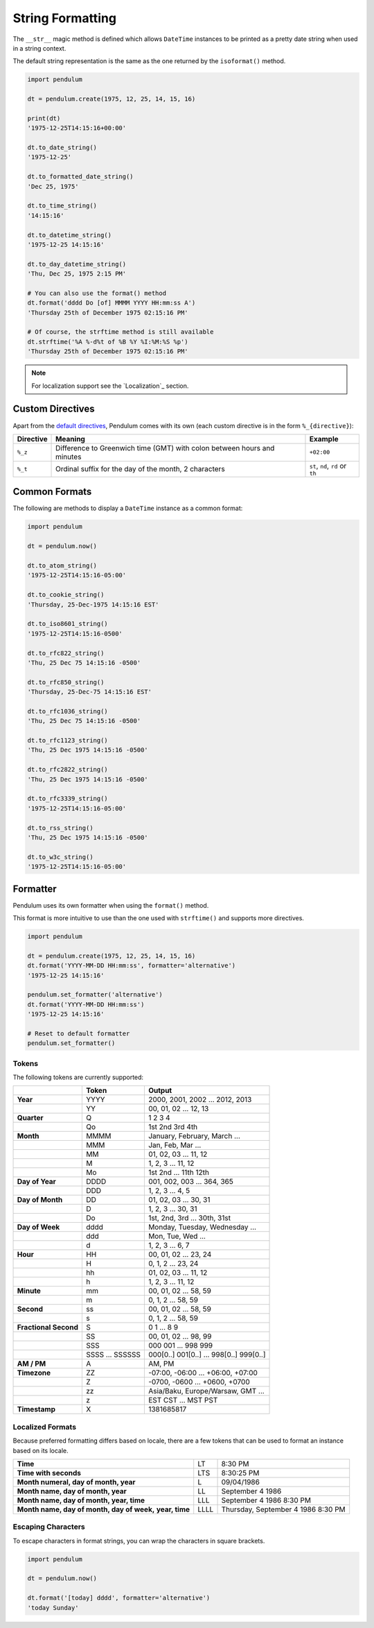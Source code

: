 String Formatting
=================

The ``__str__`` magic method is defined which allows ``DateTime`` instances to be printed
as a pretty date string when used in a string context.

The default string representation is the same as the one returned by the ``isoformat()`` method.

.. code-block:: python

    import pendulum

    dt = pendulum.create(1975, 12, 25, 14, 15, 16)

    print(dt)
    '1975-12-25T14:15:16+00:00'

    dt.to_date_string()
    '1975-12-25'

    dt.to_formatted_date_string()
    'Dec 25, 1975'

    dt.to_time_string()
    '14:15:16'

    dt.to_datetime_string()
    '1975-12-25 14:15:16'

    dt.to_day_datetime_string()
    'Thu, Dec 25, 1975 2:15 PM'

    # You can also use the format() method
    dt.format('dddd Do [of] MMMM YYYY HH:mm:ss A')
    'Thursday 25th of December 1975 02:15:16 PM'

    # Of course, the strftime method is still available
    dt.strftime('%A %-d%t of %B %Y %I:%M:%S %p')
    'Thursday 25th of December 1975 02:15:16 PM'

.. note::

    For localization support see the `Localization`_ section.

Custom Directives
-----------------

Apart from the `default directives <https://docs.python.org/3.5/library/time.html#time.strftime>`_,
Pendulum comes with its own (each custom directive is in the form ``%_{directive}``):

===========  ======================================================================== =================================
Directive    Meaning                                                                  Example
===========  ======================================================================== =================================
``%_z``      Difference to Greenwich time (GMT) with colon between hours and minutes  ``+02:00``
``%_t``      Ordinal suffix for the day of the month, 2 characters                    ``st``, ``nd``, ``rd`` or ``th``
===========  ======================================================================== =================================

Common Formats
--------------

The following are methods to display a ``DateTime`` instance as a common format:

.. code-block:: python

    import pendulum

    dt = pendulum.now()

    dt.to_atom_string()
    '1975-12-25T14:15:16-05:00'

    dt.to_cookie_string()
    'Thursday, 25-Dec-1975 14:15:16 EST'

    dt.to_iso8601_string()
    '1975-12-25T14:15:16-0500'

    dt.to_rfc822_string()
    'Thu, 25 Dec 75 14:15:16 -0500'

    dt.to_rfc850_string()
    'Thursday, 25-Dec-75 14:15:16 EST'

    dt.to_rfc1036_string()
    'Thu, 25 Dec 75 14:15:16 -0500'

    dt.to_rfc1123_string()
    'Thu, 25 Dec 1975 14:15:16 -0500'

    dt.to_rfc2822_string()
    'Thu, 25 Dec 1975 14:15:16 -0500'

    dt.to_rfc3339_string()
    '1975-12-25T14:15:16-05:00'

    dt.to_rss_string()
    'Thu, 25 Dec 1975 14:15:16 -0500'

    dt.to_w3c_string()
    '1975-12-25T14:15:16-05:00'

Formatter
---------

Pendulum uses its own formatter when using the ``format()`` method.

This format is more intuitive to use than the one used with ``strftime()``
and supports more directives.

.. code-block:: python

    import pendulum

    dt = pendulum.create(1975, 12, 25, 14, 15, 16)
    dt.format('YYYY-MM-DD HH:mm:ss', formatter='alternative')
    '1975-12-25 14:15:16'

    pendulum.set_formatter('alternative')
    dt.format('YYYY-MM-DD HH:mm:ss')
    '1975-12-25 14:15:16'

    # Reset to default formatter
    pendulum.set_formatter()

Tokens
~~~~~~

The following tokens are currently supported:


+--------------------------------+--------------+-------------------------------------------+
|                                |Token         |Output                                     |
+================================+==============+===========================================+
|**Year**                        |YYYY          |2000, 2001, 2002 ... 2012, 2013            |
+--------------------------------+--------------+-------------------------------------------+
|                                |YY            |00, 01, 02 ... 12, 13                      |
+--------------------------------+--------------+-------------------------------------------+
|**Quarter**                     |Q             |1 2 3 4                                    |
+--------------------------------+--------------+-------------------------------------------+
|                                |Qo            |1st 2nd 3rd 4th                            |
+--------------------------------+--------------+-------------------------------------------+
|**Month**                       |MMMM          |January, February, March ...               |
+--------------------------------+--------------+-------------------------------------------+
|                                |MMM           |Jan, Feb, Mar ...                          |
+--------------------------------+--------------+-------------------------------------------+
|                                |MM            |01, 02, 03 ... 11, 12                      |
+--------------------------------+--------------+-------------------------------------------+
|                                |M             |1, 2, 3 ... 11, 12                         |
+--------------------------------+--------------+-------------------------------------------+
|                                |Mo            |1st 2nd ... 11th 12th                      |
+--------------------------------+--------------+-------------------------------------------+
|**Day of Year**                 |DDDD          |001, 002, 003 ... 364, 365                 |
+--------------------------------+--------------+-------------------------------------------+
|                                |DDD           |1, 2, 3 ... 4, 5                           |
+--------------------------------+--------------+-------------------------------------------+
|**Day of Month**                |DD            |01, 02, 03 ... 30, 31                      |
+--------------------------------+--------------+-------------------------------------------+
|                                |D             |1, 2, 3 ... 30, 31                         |
+--------------------------------+--------------+-------------------------------------------+
|                                |Do            |1st, 2nd, 3rd ... 30th, 31st               |
+--------------------------------+--------------+-------------------------------------------+
|**Day of Week**                 |dddd          |Monday, Tuesday, Wednesday ...             |
+--------------------------------+--------------+-------------------------------------------+
|                                |ddd           |Mon, Tue, Wed ...                          |
+--------------------------------+--------------+-------------------------------------------+
|                                |d             |1, 2, 3 ... 6, 7                           |
+--------------------------------+--------------+-------------------------------------------+
|**Hour**                        |HH            |00, 01, 02 ... 23, 24                      |
+--------------------------------+--------------+-------------------------------------------+
|                                |H             |0, 1, 2 ... 23, 24                         |
+--------------------------------+--------------+-------------------------------------------+
|                                |hh            |01, 02, 03 ... 11, 12                      |
+--------------------------------+--------------+-------------------------------------------+
|                                |h             |1, 2, 3 ... 11, 12                         |
+--------------------------------+--------------+-------------------------------------------+
|**Minute**                      |mm            |00, 01, 02 ... 58, 59                      |
+--------------------------------+--------------+-------------------------------------------+
|                                |m             |0, 1, 2 ... 58, 59                         |
+--------------------------------+--------------+-------------------------------------------+
|**Second**                      |ss            |00, 01, 02 ... 58, 59                      |
+--------------------------------+--------------+-------------------------------------------+
|                                |s             |0, 1, 2 ... 58, 59                         |
+--------------------------------+--------------+-------------------------------------------+
|**Fractional Second**           |S             |0 1 ... 8 9                                |
+--------------------------------+--------------+-------------------------------------------+
|                                |SS            |00, 01, 02 ... 98, 99                      |
+--------------------------------+--------------+-------------------------------------------+
|                                |SSS           |000 001 ... 998 999                        |
+--------------------------------+--------------+-------------------------------------------+
|                                |SSSS ...      |000[0..] 001[0..] ... 998[0..] 999[0..]    |
|                                |SSSSSS        |                                           |
+--------------------------------+--------------+-------------------------------------------+
|**AM / PM**                     |A             |AM, PM                                     |
+--------------------------------+--------------+-------------------------------------------+
|**Timezone**                    |ZZ            |-07:00, -06:00 ... +06:00, +07:00          |
+--------------------------------+--------------+-------------------------------------------+
|                                |Z             |-0700, -0600 ... +0600, +0700              |
+--------------------------------+--------------+-------------------------------------------+
|                                |zz            |Asia/Baku, Europe/Warsaw, GMT ...          |
+--------------------------------+--------------+-------------------------------------------+
|                                |z             |EST CST ... MST PST                        |
+--------------------------------+--------------+-------------------------------------------+
|**Timestamp**                   |X             |1381685817                                 |
+--------------------------------+--------------+-------------------------------------------+

Localized Formats
~~~~~~~~~~~~~~~~~

Because preferred formatting differs based on locale,
there are a few tokens that can be used to format an instance based on its locale.

+--------------------------------------------+--------------+-------------------------------------------+
|**Time**                                    |LT            |8:30 PM                                    |
+--------------------------------------------+--------------+-------------------------------------------+
|**Time with seconds**                       |LTS           |8:30:25 PM                                 |
+--------------------------------------------+--------------+-------------------------------------------+
|**Month numeral, day of month, year**       |L             |09/04/1986                                 |
+--------------------------------------------+--------------+-------------------------------------------+
|**Month name, day of month, year**          |LL            |September 4 1986                           |
+--------------------------------------------+--------------+-------------------------------------------+
|**Month name, day of month, year, time**    |LLL           |September 4 1986 8:30 PM                   |
+--------------------------------------------+--------------+-------------------------------------------+
|**Month name, day of month, day of week,**  |LLLL          |Thursday, September 4 1986 8:30 PM         |
|**year, time**                              |              |                                           |
+--------------------------------------------+--------------+-------------------------------------------+

Escaping Characters
~~~~~~~~~~~~~~~~~~~

To escape characters in format strings, you can wrap the characters in square brackets.

.. code-block:: python

    import pendulum

    dt = pendulum.now()

    dt.format('[today] dddd', formatter='alternative')
    'today Sunday'
